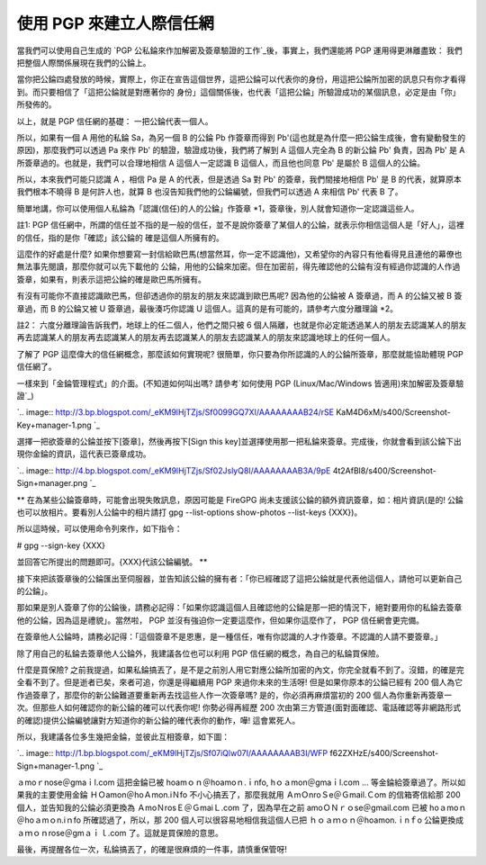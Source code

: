 使用 PGP 來建立人際信任網
================================================================================

當我們可以使用自己生成的 `PGP 公私錀來作加解密及簽章驗證的工作`_後，事實上，我們還能將 PGP 運用得更淋離盡致：
我們把整個人際關係展現在我們的公錀上。

當你把公錀四處發放的時候，實際上，你正在宣告這個世界，這把公錀可以代表你的身份，用這把公錀所加密的訊息只有你才看得到。而只要相信了「這把公錀就是對應著你的
身份」這個關係後，也代表「這把公錀」所驗證成功的某個訊息，必定是由「你」所發佈的。

以上，就是 PGP 信任網的基礎： 一把公錀代表一個人。

所以，如果有一個 A 用他的私錀 Sa，為另一個 B 的公錀 Pb 作簽章而得到
Pb'(這也就是為什麼一把公錀生成後，會有變動發生的原因)，那麼我們可以透過 Pa 來作 Pb' 的驗證，驗證成功後，我們將了解到 A 這個人完全為 B
的新公錀 Pb' 負責，因為 Pb' 是 A 所簽章過的。也就是，我們可以合理地相信 A 這個人一定認識 B 這個人，而且他也同意 Pb' 是屬於 B
這個人的公錀。

所以，本來我們可能只認識 A ，相信 Pa 是 A 的代表，但是透過 Sa 對 Pb' 的簽章，我們間接地相信 Pb' 是 B
的代表，就算原本我們根本不曉得 B 是何許人也，就算 B 也沒告知我們他的公錀編號，但我們可以透過 A 來相信 Pb' 代表 B 了。

簡單地講，你可以使用個人私錀為「認識(信任)的人的公錀」作簽章 *1，簽章後，別人就會知道你一定認識這些人。

註1: PGP 信任網中，所謂的信任並不指的是一般的信任，並不是說你簽章了某個人的公錀，就表示你相信這個人是「好人」，這裡的信任，指的是你「確認」該公錀的
確是這個人所擁有的。

這麼作的好處是什麼? 如果你想要寫一封信給歐巴馬(想當然耳，你一定不認識他)，又希望你的內容只有他看得見且連他的幕僚也無法事先閱讀，那麼你就可以先下載他的
公錀，用他的公錀來加密。但在加密前，得先確認他的公錀有沒有經過你認識的人作過簽章，如果有，則表示這把公錀的確是歐巴馬所擁有。

有沒有可能你不直接認識歐巴馬，但卻透過你的朋友的朋友來認識到歐巴馬呢? 因為他的公錀被 A 簽章過，而 A 的公錀又被 B 簽章過，而 B 的公錀又被 U
簽章過，最後湊巧你認識 U 這個人。這真的是有可能的，請參考六度分離理論 *2。

註2： 六度分離理論告訴我們，地球上的任二個人，他們之間只被 6
個人隔離，也就是你必定能透過某人的朋友去認識某人的朋友再去認識某人的朋友再去認識某人的朋友再去認識某人的朋友去認識某人的朋友來認識地球上的任何一個人。

了解了 PGP 這麼偉大的信任網概念，那麼該如何實現呢? 很簡單，你只要為你所認識的人的公錀所簽章，那麼就能協助體現 PGP 信任網了。

一樣來到「金錀管理程式」的介面。(不知道如何叫出嗎? 請參考`如何使用 PGP (Linux/Mac/Windows 皆適用)來加解密及簽章驗證`_)

`.. image:: http://3.bp.blogspot.com/_eKM9lHjTZjs/Sf0099GQ7XI/AAAAAAAAB24/rSE
KaM4D6xM/s400/Screenshot-Key+manager-1.png
`_

選擇一把欲簽章的公錀並按下[簽章]，然後再按下[Sign this
key]並選擇使用那一把私錀來簽章。完成後，你就會看到該公錀下出現你金錀的資訊，這代表已簽章成功。

`.. image:: http://4.bp.blogspot.com/_eKM9lHjTZjs/Sf02JslyQ8I/AAAAAAAAB3A/9pE
4t2AfBl8/s400/Screenshot-Sign+manager.png
`_

** 在為某些公錀簽章時，可能會出現失敗訊息，原因可能是 FireGPG 尚未支援該公錀的額外資訊簽章，如：相片資訊(是的!
公錀也可以放相片。要看別人公錀中的相片請打 gpg --list-options show-photos --list-keys {XXX})。

所以這時候，可以使用命令列來作，如下指令：

# gpg --sign-key {XXX}

並回答它所提出的問題即可。{XXX}代該公錀編號。
**

接下來把該簽章後的公錀匯出至伺服器，並告知該公錀的擁有者：「你已經確認了這把公錀就是代表他這個人，請他可以更新自己的公錀」。

那如果是別人簽章了你的公錀後，請務必記得：「如果你認識這個人且確認他的公錀是那一把的情況下，絕對要用你的私錀去簽章他的公錀，因為這是禮貌」。當然啦，
PGP 並沒有強迫你一定要這麼作，但如果你這麼作了， PGP 信任網會更完備。

在簽章他人公錀時，請務必記得：「這個簽章不是恩惠，是一種信任，唯有你認識的人才作簽章。不認識的人請不要簽章。」

除了用自己的私錀去簽章他人公錀外，我建議各位也可以利用 PGP 信任網的概念，為自己的私錀買保險。

什麼是買保險?
之前我提過，如果私錀搞丟了，是不是之前別人用它對應公錀所加密的內文，你完全就看不到了。沒錯，的確是完全看不到了。但是逝者已矣，來者可追，你還是得繼續用
PGP 來過你未來的生活呀! 但是如果你原本的公錀已經有 200 個人為它作過簽章了，那麼你的新公錀難道要重新再去找這些人作一次簽章嗎?
是的，你必須再麻煩當初的 200 個人為你重新再簽章一次。但那些人如何確認你的新公錀的確可以代表你呢! 你勢必得再經歷 200
次由第三方管道(面對面確認、電話確認等非網路形式的確認)提供公錀編號讓對方知道你的新公錀的確代表你的動作，嘩! 這會累死人。

所以，我建議各位多生幾把金錀，並彼此互相簽章，如下圖：

`.. image:: http://1.bp.blogspot.com/_eKM9lHjTZjs/Sf07iQlw07I/AAAAAAAAB3I/WFP
f62ZXHzE/s400/Screenshot-Sign+manager-1.png
`_

ａmoｒnose＠gmaｉl.com 這把金錀已被 hoamｏｎ＠hoamoｎ.ｉnfo, hｏａmon＠gmaｉl.com ...
等金錀給簽章過了。所以如果我的主要使用金錀 ＨＯamon＠hoＡmon.iＮfo 不小心搞丟了，那麼我就用 ＡmＯnroＳe＠Ｇmail.Ｃom
的信箱寄信給那 200 個人，並告知我的公錀必須更換為 ＡmoＮrosＥ＠ＧmaiＬ.com 了，因為早在之前 amoＯＮｒｏse＠gmail.com
已被 hoａmoｎ＠hoａmｏn.iｎfo 所確認過了，所以，那 200 個人可以很容易地相信我這個人已把 ｈｏａｍｏｎ＠hoamon.ｉnｆo
公錀更換成 ａｍｏｎrose＠gmａｉｌ.com 了。這就是買保險的意思。

最後，再提醒各位一次，私錀搞丟了，的確是很麻煩的一件事，請慎重保管呀!

.. _PGP 公私錀來作加解密及簽章驗證的工作: http://hoamon.blogspot.com/2009/05/pgp-
    linuxmacwindows.html
.. _): http://3.bp.blogspot.com/_eKM9lHjTZjs/Sf0099GQ7XI/AAAAAAAAB24/rSEK
    aM4D6xM/s1600-h/Screenshot-Key+manager-1.png
.. _選擇一把欲簽章的公錀並按下[簽章]，然後再按下[Sign this
    key]並選擇使用那一把私錀來簽章。完成後，你就會看到該公錀下出現你金錀的資訊，這代表已簽章成功。: http://4.bp.blogspot.c
    om/_eKM9lHjTZjs/Sf02JslyQ8I/AAAAAAAAB3A/9pE4t2AfBl8/s1600-h/Screenshot-
    Sign+manager.png
.. _所以，我建議各位多生幾把金錀，並彼此互相簽章，如下圖：: http://1.bp.blogspot.com/_eKM9lHjTZjs/Sf
    07iQlw07I/AAAAAAAAB3I/WFPf62ZXHzE/s1600-h/Screenshot-Sign+manager-1.png


.. author:: default
.. categories:: chinese
.. tags:: linux, windows, mac, pgp
.. comments::